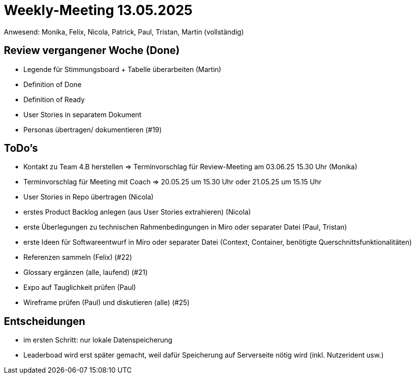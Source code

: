 = Weekly-Meeting 13.05.2025
Anwesend: Monika, Felix, Nicola, Patrick, Paul, Tristan, Martin (vollständig)

== Review vergangener Woche (Done)

- Legende für Stimmungsboard + Tabelle überarbeiten (Martin)
- Definition of Done
- Definition of Ready
- User Stories in separatem Dokument
- Personas übertragen/ dokumentieren (#19)

== ToDo's

- Kontakt zu Team 4.B herstellen => Terminvorschlag für Review-Meeting am 03.06.25 15.30 Uhr (Monika)
- Terminvorschlag für Meeting mit Coach => 20.05.25 um 15.30 Uhr oder 21.05.25 um 15.15 Uhr
- User Stories in Repo übertragen (Nicola)
- erstes Product Backlog anlegen (aus User Stories extrahieren) (Nicola)
- erste Überlegungen zu technischen Rahmenbedingungen in Miro oder separater Datei (Paul, Tristan)
- erste Ideen für Softwareentwurf  in Miro oder separater Datei (Context, Container, benötigte Querschnittsfunktionalitäten)
- Referenzen sammeln (Felix) (#22)
- Glossary ergänzen (alle, laufend) (#21)
- Expo auf Tauglichkeit prüfen (Paul)
- Wireframe prüfen (Paul) und diskutieren (alle) (#25)

== Entscheidungen

- im ersten Schritt: nur lokale Datenspeicherung
- Leaderboad wird erst später gemacht, weil dafür Speicherung auf Serverseite nötig wird (inkl. Nutzerident usw.)
